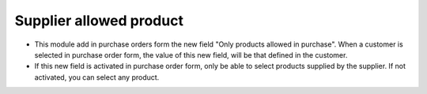 Supplier allowed product
========================
* This module add in purchase orders form the new field "Only products allowed
  in purchase". When a customer is selected in purchase order form, the value
  of this new field, will be that defined in the customer.

* If this new field is activated in purchase order form, only be able to select
  products supplied by the supplier. If not activated, you can select any
  product.
